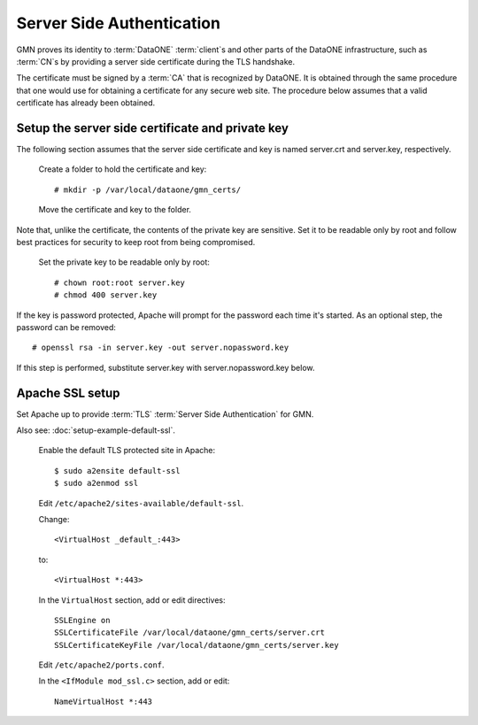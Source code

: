 Server Side Authentication
==========================

GMN proves its identity to :term:`DataONE` :term:`client`\ s and other parts of
the DataONE infrastructure, such as :term:`CN`\ s by providing a server side
certificate during the TLS handshake.

The certificate must be signed by a :term:`CA` that is recognized by DataONE. It
is obtained through the same procedure that one would use for obtaining a
certificate for any secure web site. The procedure below assumes that a valid
certificate has already been obtained.

Setup the server side certificate and private key
-------------------------------------------------

The following section assumes that the server side certificate and key is
named server.crt and server.key, respectively.

  Create a folder to hold the certificate and key::

    # mkdir -p /var/local/dataone/gmn_certs/

  Move the certificate and key to the folder.

Note that, unlike the certificate, the contents of the private key are
sensitive. Set it to be readable only by root and follow best practices for
security to keep root from being compromised.

  Set the private key to be readable only by root::

    # chown root:root server.key
    # chmod 400 server.key

If the key is password protected, Apache will prompt for the password each time
it's started. As an optional step, the password can be removed::

  # openssl rsa -in server.key -out server.nopassword.key

If this step is performed, substitute server.key with server.nopassword.key
below.


Apache SSL setup
----------------

Set Apache up to provide :term:`TLS` :term:`Server Side Authentication` for GMN.

Also see: :doc:`setup-example-default-ssl`.

  Enable the default TLS protected site in Apache::

    $ sudo a2ensite default-ssl
    $ sudo a2enmod ssl

  Edit ``/etc/apache2/sites-available/default-ssl``.

  Change::

    <VirtualHost _default_:443>

  to::

    <VirtualHost *:443>

  In the ``VirtualHost`` section, add or edit directives::

    SSLEngine on
    SSLCertificateFile /var/local/dataone/gmn_certs/server.crt
    SSLCertificateKeyFile /var/local/dataone/gmn_certs/server.key


  Edit ``/etc/apache2/ports.conf``.

  In the ``<IfModule mod_ssl.c>`` section, add or edit::

    NameVirtualHost *:443
